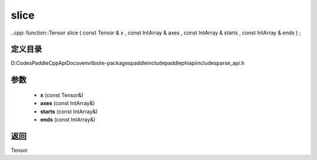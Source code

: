 .. _cn_api_paddle_experimental_sparse_slice:

slice
-------------------------------

..cpp: function::Tensor slice ( const Tensor & x , const IntArray & axes , const IntArray & starts , const IntArray & ends ) ;


定义目录
:::::::::::::::::::::
D:\Codes\PaddleCppApiDocs\venv\lib\site-packages\paddle\include\paddle\phi\api\include\sparse_api.h

参数
:::::::::::::::::::::
	- **x** (const Tensor&)
	- **axes** (const IntArray&)
	- **starts** (const IntArray&)
	- **ends** (const IntArray&)

返回
:::::::::::::::::::::
Tensor
